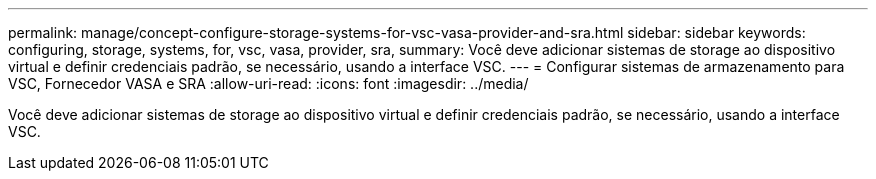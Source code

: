 ---
permalink: manage/concept-configure-storage-systems-for-vsc-vasa-provider-and-sra.html 
sidebar: sidebar 
keywords: configuring, storage, systems, for, vsc, vasa, provider, sra, 
summary: Você deve adicionar sistemas de storage ao dispositivo virtual e definir credenciais padrão, se necessário, usando a interface VSC. 
---
= Configurar sistemas de armazenamento para VSC, Fornecedor VASA e SRA
:allow-uri-read: 
:icons: font
:imagesdir: ../media/


[role="lead"]
Você deve adicionar sistemas de storage ao dispositivo virtual e definir credenciais padrão, se necessário, usando a interface VSC.
